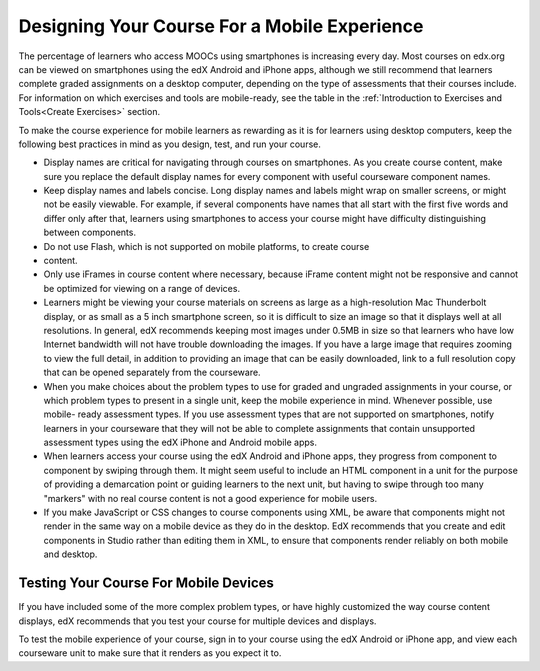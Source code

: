 .. _Designing For a Mobile Experience:

###############################################
Designing Your Course For a Mobile Experience
###############################################

The percentage of learners who access MOOCs using smartphones is increasing
every day. Most courses on edx.org can be viewed on smartphones using the edX
Android and iPhone apps, although we still recommend that learners complete
graded assignments on a desktop computer, depending on the type of assessments
that their courses include. For information on which exercises and tools are
mobile-ready, see the table in the :ref:`Introduction to Exercises and
Tools<Create Exercises>` section.

To make the course experience for mobile learners as rewarding as it is for
learners using desktop computers, keep the following best practices in mind as
you design, test, and run your course.

* Display names are critical for navigating through courses on smartphones. As
  you create course content, make sure you replace the default display names
  for every component with useful courseware component names.

* Keep display names and labels concise. Long display names and labels might
  wrap on smaller screens, or might not be easily viewable. For example, if
  several components have names that all start with the first five words and
  differ only after that, learners using smartphones to access your course
  might have difficulty distinguishing between components.

* Do not use Flash, which is not supported on mobile platforms, to create course
* content.


* Only use iFrames in course content where necessary, because iFrame content
  might not be responsive and cannot be optimized for viewing on a range of
  devices.

* Learners might be viewing your course materials on screens as large as a
  high-resolution Mac Thunderbolt display, or as small as a 5 inch smartphone
  screen, so it is difficult to size an image so that it displays well at all
  resolutions. In general, edX recommends keeping most images under 0.5MB in
  size so that learners who have low Internet bandwidth will not have trouble
  downloading the images. If you have a large image that requires zooming to
  view the full detail, in addition to providing an image that can be easily
  downloaded, link to a full resolution copy that can be opened separately
  from the courseware.

* When you make choices about the problem types to use for graded and ungraded
  assignments in your course, or which problem types to present in a single
  unit, keep the mobile experience in mind. Whenever possible, use mobile-
  ready assessment types. If you use assessment types that are not supported
  on smartphones, notify learners in your courseware that they will not be
  able to complete assignments that contain unsupported assessment types using
  the edX iPhone and Android mobile apps.

* When learners access your course using the edX Android and iPhone apps, they
  progress from component to component by swiping through them. It might seem
  useful to include an HTML component in a unit for the purpose of providing a
  demarcation point or guiding learners to the next unit, but having to swipe
  through too many "markers" with no real course content is not a good
  experience for mobile users.

* If you make JavaScript or CSS changes to course components using XML, be
  aware that components might not render in the same way on a mobile device as
  they do in the desktop. EdX recommends that you create and edit components
  in Studio rather than editing them in XML, to ensure that components render
  reliably on both mobile and desktop.


.. _Testing Your Course For Mobile Devices:

**************************************
Testing Your Course For Mobile Devices
**************************************

If you have included some of the more complex problem types, or have highly
customized the way course content displays, edX recommends that you test your
course for multiple devices and displays.

To test the mobile experience of your course, sign in to your course using the
edX Android or iPhone app, and view each courseware unit to make sure that it
renders as you expect it to.


